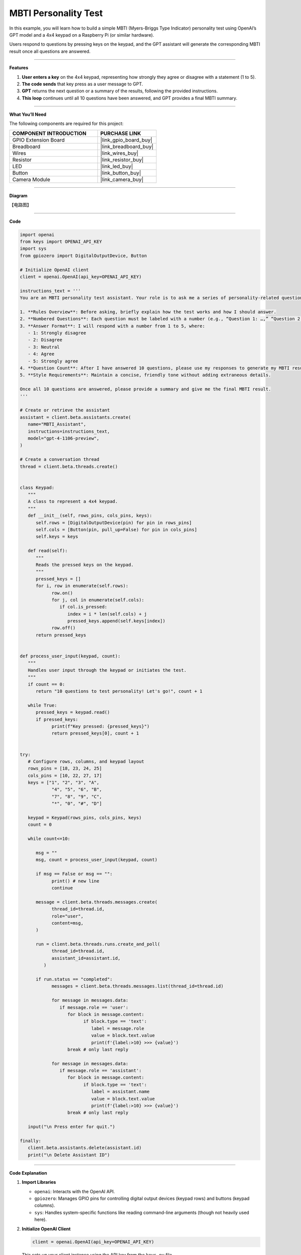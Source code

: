 MBTI Personality Test
======================================

In this example, you will learn how to build a simple MBTI (Myers-Briggs Type Indicator) personality test using OpenAI’s GPT model and a 4x4 keypad on a Raspberry Pi (or similar hardware). 

Users respond to questions by pressing keys on the keypad, and the GPT assistant will generate the corresponding MBTI result once all questions are answered.


----------------------------------------------

**Features**


1. **User enters a key** on the 4x4 keypad, representing how strongly they agree or disagree with a statement (1 to 5).  
2. **The code sends** that key press as a user message to GPT.  
3. **GPT** returns the next question or a summary of the results, following the provided instructions.  
4. **This loop** continues until all 10 questions have been answered, and GPT provides a final MBTI summary.

----------------------------------------------


**What You’ll Need**

The following components are required for this project:


.. list-table::
    :widths: 30 20
    :header-rows: 1

    * - COMPONENT INTRODUCTION
      - PURCHASE LINK
    * - GPIO Extension Board
      - |link_gpio_board_buy|
    * - Breadboard
      - |link_breadboard_buy|
    * - Wires
      - |link_wires_buy|
    * - Resistor
      - |link_resistor_buy|
    * - LED
      - |link_led_buy|
    * - Button
      - |link_button_buy|
    * - Camera Module
      - |link_camera_buy|

----------------------------------------------

**Diagram**

【电路图】

----------------------------------------------

**Code**

.. code-block:: python
      
   import openai
   from keys import OPENAI_API_KEY
   import sys
   from gpiozero import DigitalOutputDevice, Button

   # Initialize OpenAI client
   client = openai.OpenAI(api_key=OPENAI_API_KEY)

   instructions_text = '''
   You are an MBTI personality test assistant. Your role is to ask me a series of personality-related questions and assess my MBTI type based on my responses. Please follow these guidelines:

   1. **Rules Overview**: Before asking, briefly explain how the test works and how I should answer.
   2. **Numbered Questions**: Each question must be labeled with a number (e.g., “Question 1: …,” “Question 2: …”) for clarity.
   3. **Answer Format**: I will respond with a number from 1 to 5, where:
      - 1: Strongly disagree
      - 2: Disagree
      - 3: Neutral
      - 4: Agree
      - 5: Strongly agree
   4. **Question Count**: After I have answered 10 questions, please use my responses to generate my MBTI result and provide a concise explanation.
   5. **Style Requirements**: Maintain a concise, friendly tone without adding extraneous details.

   Once all 10 questions are answered, please provide a summary and give me the final MBTI result.
   '''

   # Create or retrieve the assistant
   assistant = client.beta.assistants.create(
      name="MBTI_Assistant",
      instructions=instructions_text,
      model="gpt-4-1106-preview",
   )

   # Create a conversation thread
   thread = client.beta.threads.create()


   class Keypad:
      """
      A class to represent a 4x4 keypad.
      """
      def __init__(self, rows_pins, cols_pins, keys):
         self.rows = [DigitalOutputDevice(pin) for pin in rows_pins]
         self.cols = [Button(pin, pull_up=False) for pin in cols_pins]
         self.keys = keys

      def read(self):
         """
         Reads the pressed keys on the keypad.
         """
         pressed_keys = []
         for i, row in enumerate(self.rows):
               row.on()
               for j, col in enumerate(self.cols):
                  if col.is_pressed:
                     index = i * len(self.cols) + j
                     pressed_keys.append(self.keys[index])
               row.off()
         return pressed_keys


   def process_user_input(keypad, count):
      """
      Handles user input through the keypad or initiates the test.
      """
      if count == 0:
         return "10 questions to test personality! Let's go!", count + 1

      while True:
         pressed_keys = keypad.read()
         if pressed_keys:
               print(f"Key pressed: {pressed_keys}")
               return pressed_keys[0], count + 1


   try:
      # Configure rows, columns, and keypad layout
      rows_pins = [18, 23, 24, 25]
      cols_pins = [10, 22, 27, 17]
      keys = ["1", "2", "3", "A",
               "4", "5", "6", "B",
               "7", "8", "9", "C",
               "*", "0", "#", "D"]

      keypad = Keypad(rows_pins, cols_pins, keys)
      count = 0

      while count<=10:

         msg = ""
         msg, count = process_user_input(keypad, count)

         if msg == False or msg == "":
               print() # new line
               continue

         message = client.beta.threads.messages.create(
               thread_id=thread.id,
               role="user",
               content=msg,
         )

         run = client.beta.threads.runs.create_and_poll(
               thread_id=thread.id,
               assistant_id=assistant.id,
            )

         if run.status == "completed":
               messages = client.beta.threads.messages.list(thread_id=thread.id)

               for message in messages.data:
                  if message.role == 'user':
                     for block in message.content:
                           if block.type == 'text':
                              label = message.role 
                              value = block.text.value
                              print(f'{label:>10} >>> {value}')
                     break # only last reply

               for message in messages.data:
                  if message.role == 'assistant':
                     for block in message.content:
                           if block.type == 'text':
                              label = assistant.name
                              value = block.text.value
                              print(f'{label:>10} >>> {value}')
                     break # only last reply

      input("\n Press enter for quit.")

   finally:
      client.beta.assistants.delete(assistant.id)
      print("\n Delete Assistant ID")


----------------------------------------------

**Code Explanation**


1. **Import Libraries**

   * ``openai``: Interacts with the OpenAI API.
   * ``gpiozero``: Manages GPIO pins for controlling digital output devices (keypad rows) and buttons (keypad columns).
   * ``sys``: Handles system-specific functions like reading command-line arguments (though not heavily used here).

2. **Initialize OpenAI Client**

   .. code-block:: python

      client = openai.OpenAI(api_key=OPENAI_API_KEY)

   This sets up your client instance using the API key from the ``keys.py`` file.

3. **Instructions for GPT Assistant**

   .. code-block:: python

      instructions_text = '''
         ...
      '''
      assistant = client.beta.assistants.create(
         ...
      )

   * **instructions_text** describes how the assistant should behave.  
   * **create**: Creates a GPT assistant with the specified instructions and model.

4. **Conversation Thread**

   .. code-block:: python

      thread = client.beta.threads.create()

   A conversation thread maintains context between your user messages and the assistant's responses.

5. **Keypad Class**

   .. code-block:: python

      class Keypad:
          ...
   
   * Initializes row pins (``DigitalOutputDevice``) and column pins (``Button``) to read button presses.  
   * The ``read`` method scans each row and column to detect pressed keys.

6. **User Input Processing**

   .. code-block:: python

      def process_user_input(keypad, count):
          ...

   * If ``count == 0``, returns an introductory message to start the test.  
   * Otherwise, reads pressed keys from the keypad.  
   * Each key press is returned, and the count is incremented.

7. **Main Loop**

   .. code-block:: python

      while count <= 10:
          msg, count = process_user_input(keypad, count)
          ...

   * Repeats until the user has answered 10 questions.  
   * Sends the message (``msg``) to the GPT assistant and retrieves the assistant's response.

8. **OpenAI Assistant Calls**

   .. code-block:: python

      message = client.beta.threads.messages.create(...)
      run = client.beta.threads.runs.create_and_poll(...)

   * ``create``: Creates a user message in the thread.  
   * ``create_and_poll``: Runs the assistant and polls until completion.

9. **Response Handling**

   .. code-block:: python

      if run.status == "completed":
          messages = client.beta.threads.messages.list(thread_id=thread.id)
          ...

   * Iterates through ``messages.data`` to find the assistant's final response (``role == 'assistant'``).
   * Prints the user and assistant messages.

10. **Cleanup**

   .. code-block:: python

      finally:
         client.beta.assistants.delete(assistant.id)
         print("\n Delete Assistant ID")

   * Deletes the assistant instance upon exit, ensuring no leftover resources.

----------------------------------------------

**Debugging Tips**

1. **Keypad Not Responding:**

   * Ensure that the row and column pins are correctly connected to the Raspberry Pi GPIO pins.
   * Verify that the ``gpiozero`` library is installed and properly configured for your setup.

2. **GPT Assistant Not Responding:**

   * Check your API key and assistant ID in ``keys.py``.
   * Make sure the assistant is created successfully by verifying the assistant status with ``client.beta.assistants.retrieve(assistant_id)``.

3. **Response Format Errors from GPT:**

   * If GPT’s response is not in the expected format, use ``print(f"Raw Response: {value}")`` to inspect the returned data.
   * Double-check the instructions provided to GPT, ensuring they clearly define the expected output structure.

4. **General Debugging:**

   * Use print statements at critical points in the code to track variable values, like ``msg``, ``count``, and the assistant's responses.
   * Add error handling to catch unexpected issues and provide useful debug information.
